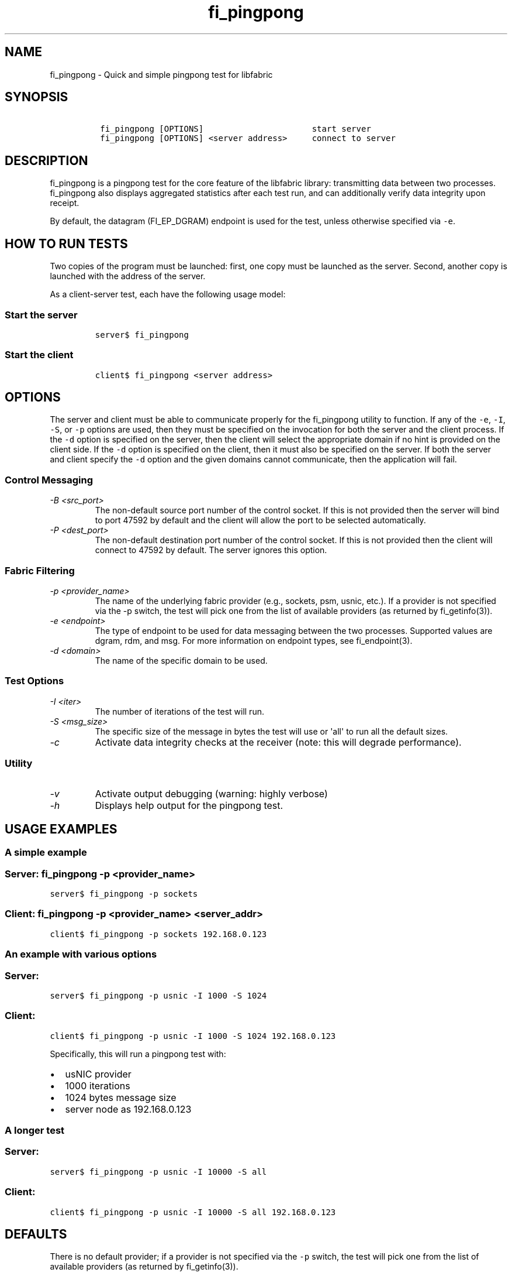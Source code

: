 .\" Automatically generated by Pandoc 1.19.2.4
.\"
.TH "fi_pingpong" "1" "2018\-10\-05" "Libfabric Programmer\[aq]s Manual" "Libfabric v1.12.1"
.hy
.SH NAME
.PP
fi_pingpong \- Quick and simple pingpong test for libfabric
.SH SYNOPSIS
.IP
.nf
\f[C]
\ fi_pingpong\ [OPTIONS]\ \ \ \ \ \ \ \ \ \ \ \ \ \ \ \ \ \ \ \ \ \ start\ server
\ fi_pingpong\ [OPTIONS]\ <server\ address>\ \ \ \ \ connect\ to\ server
\f[]
.fi
.SH DESCRIPTION
.PP
fi_pingpong is a pingpong test for the core feature of the libfabric
library: transmitting data between two processes.
fi_pingpong also displays aggregated statistics after each test run, and
can additionally verify data integrity upon receipt.
.PP
By default, the datagram (FI_EP_DGRAM) endpoint is used for the test,
unless otherwise specified via \f[C]\-e\f[].
.SH HOW TO RUN TESTS
.PP
Two copies of the program must be launched: first, one copy must be
launched as the server.
Second, another copy is launched with the address of the server.
.PP
As a client\-server test, each have the following usage model:
.SS Start the server
.IP
.nf
\f[C]
server$\ fi_pingpong
\f[]
.fi
.SS Start the client
.IP
.nf
\f[C]
client$\ fi_pingpong\ <server\ address>
\f[]
.fi
.SH OPTIONS
.PP
The server and client must be able to communicate properly for the
fi_pingpong utility to function.
If any of the \f[C]\-e\f[], \f[C]\-I\f[], \f[C]\-S\f[], or \f[C]\-p\f[]
options are used, then they must be specified on the invocation for both
the server and the client process.
If the \f[C]\-d\f[] option is specified on the server, then the client
will select the appropriate domain if no hint is provided on the client
side.
If the \f[C]\-d\f[] option is specified on the client, then it must also
be specified on the server.
If both the server and client specify the \f[C]\-d\f[] option and the
given domains cannot communicate, then the application will fail.
.SS Control Messaging
.TP
.B \f[I]\-B <src_port>\f[]
The non\-default source port number of the control socket.
If this is not provided then the server will bind to port 47592 by
default and the client will allow the port to be selected automatically.
.RS
.RE
.TP
.B \f[I]\-P <dest_port>\f[]
The non\-default destination port number of the control socket.
If this is not provided then the client will connect to 47592 by
default.
The server ignores this option.
.RS
.RE
.SS Fabric Filtering
.TP
.B \f[I]\-p <provider_name>\f[]
The name of the underlying fabric provider (e.g., sockets, psm, usnic,
etc.).
If a provider is not specified via the \-p switch, the test will pick
one from the list of available providers (as returned by fi_getinfo(3)).
.RS
.RE
.TP
.B \f[I]\-e <endpoint>\f[]
The type of endpoint to be used for data messaging between the two
processes.
Supported values are dgram, rdm, and msg.
For more information on endpoint types, see fi_endpoint(3).
.RS
.RE
.TP
.B \f[I]\-d <domain>\f[]
The name of the specific domain to be used.
.RS
.RE
.SS Test Options
.TP
.B \f[I]\-I <iter>\f[]
The number of iterations of the test will run.
.RS
.RE
.TP
.B \f[I]\-S <msg_size>\f[]
The specific size of the message in bytes the test will use or
\[aq]all\[aq] to run all the default sizes.
.RS
.RE
.TP
.B \f[I]\-c\f[]
Activate data integrity checks at the receiver (note: this will degrade
performance).
.RS
.RE
.SS Utility
.TP
.B \f[I]\-v\f[]
Activate output debugging (warning: highly verbose)
.RS
.RE
.TP
.B \f[I]\-h\f[]
Displays help output for the pingpong test.
.RS
.RE
.SH USAGE EXAMPLES
.SS A simple example
.SS Server: \f[C]fi_pingpong\ \-p\ <provider_name>\f[]
.PP
\f[C]server$\ fi_pingpong\ \-p\ sockets\f[]
.SS Client: \f[C]fi_pingpong\ \-p\ <provider_name>\ <server_addr>\f[]
.PP
\f[C]client$\ fi_pingpong\ \-p\ sockets\ 192.168.0.123\f[]
.SS An example with various options
.SS Server:
.PP
\f[C]server$\ fi_pingpong\ \-p\ usnic\ \-I\ 1000\ \-S\ 1024\f[]
.SS Client:
.PP
\f[C]client$\ fi_pingpong\ \-p\ usnic\ \-I\ 1000\ \-S\ 1024\ 192.168.0.123\f[]
.PP
Specifically, this will run a pingpong test with:
.IP \[bu] 2
usNIC provider
.IP \[bu] 2
1000 iterations
.IP \[bu] 2
1024 bytes message size
.IP \[bu] 2
server node as 192.168.0.123
.SS A longer test
.SS Server:
.PP
\f[C]server$\ fi_pingpong\ \-p\ usnic\ \-I\ 10000\ \-S\ all\f[]
.SS Client:
.PP
\f[C]client$\ fi_pingpong\ \-p\ usnic\ \-I\ 10000\ \-S\ all\ 192.168.0.123\f[]
.SH DEFAULTS
.PP
There is no default provider; if a provider is not specified via the
\f[C]\-p\f[] switch, the test will pick one from the list of available
providers (as returned by fi_getinfo(3)).
.PP
If no endpoint type is specified, \[aq]dgram\[aq] is used.
.PP
The default tested sizes are: 64, 256, 1024, 4096, 65536, and 1048576.
The test will only test sizes that are within the selected endpoints
maximum message size boundary.
.SH OUTPUT
.PP
Each test generates data messages which are accounted for.
Specifically, the displayed statistics at the end are :
.IP \[bu] 2
\f[I]bytes\f[] : number of bytes per message sent
.IP \[bu] 2
\f[I]#sent\f[] : number of messages (ping) sent from the client to the
server
.IP \[bu] 2
\f[I]#ack\f[] : number of replies (pong) of the server received by the
client
.IP \[bu] 2
\f[I]total\f[] : amount of memory exchanged between the processes
.IP \[bu] 2
\f[I]time\f[] : duration of this single test
.IP \[bu] 2
\f[I]MB/sec\f[] : throughput computed from \f[I]total\f[] and
\f[I]time\f[]
.IP \[bu] 2
\f[I]usec/xfer\f[] : average time for transferring a message outbound
(ping or pong) in microseconds
.IP \[bu] 2
\f[I]Mxfers/sec\f[] : average amount of transfers of message outbound
per second
.SH SEE ALSO
.PP
\f[C]fi_getinfo\f[](3), \f[C]fi_endpoint\f[](3) \f[C]fabric\f[](7),
.SH AUTHORS
OpenFabrics.
